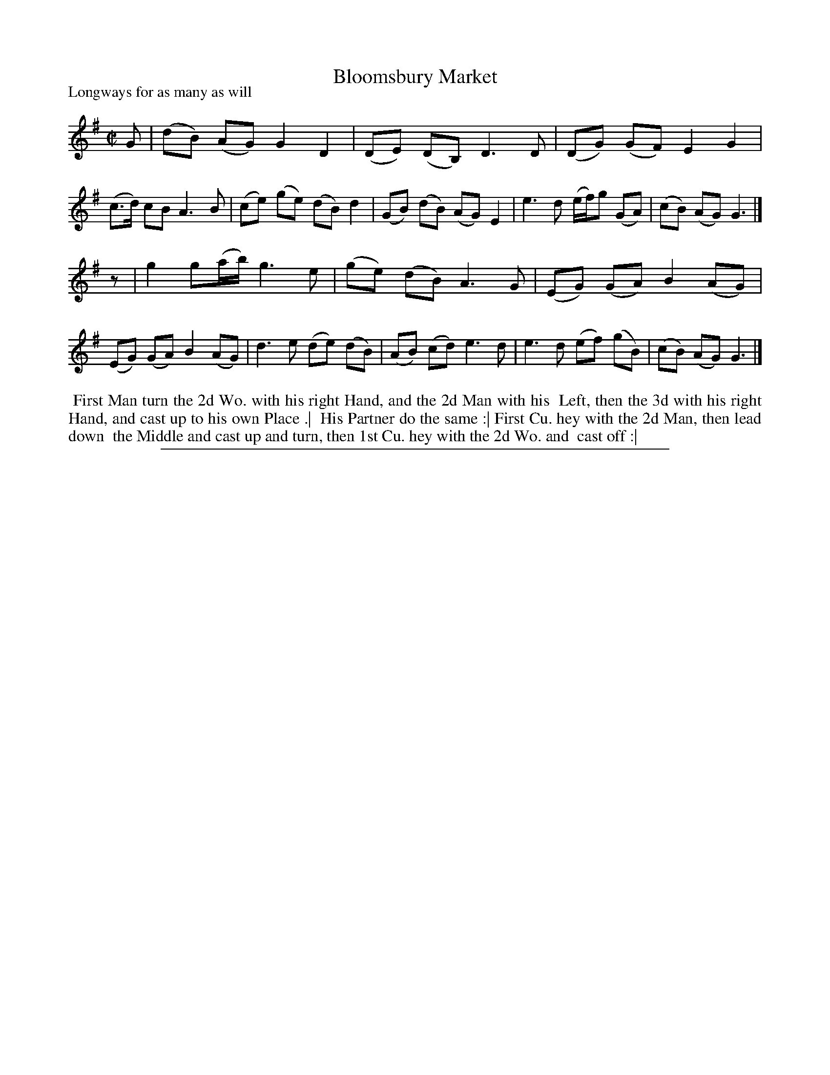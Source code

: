 X: 1
T: Bloomsbury Market
P: Longways for as many as will
%R: reel
B: "The Compleat Country Dancing-Master" printed by John Walsh, London 1740
S: 6: CCDM1 http://imslp.org/wiki/The_Compleat_Country_Dancing-Master_(Various) V.1 p.91 #133 (181)
Z: 2013 John Chambers <jc:trillian.mit.edu>
N: Fixed incorrect rhythms at phrase boundaries.
M: C|
L: 1/8
K: G
% - - - - - - - - - - - - - - - - - - - - - - - - -
G |\
(dB) (AG) G2 D2 | (DE) (DB,) D3 D | (DG) (GF) E2 G2 | (c>d) cB A3 B |\
(ce) (ge) (dB) d2 | (GB) (dB) (AG) E2 | e3 d (e/f/)g (GA) | (cB) (AG) G3 |]
z |\
g2 g(a/b/) g3 e | (ge) (dB) A3 G | (EG) (GA) B2 (AG) | (EG) (GA) B2 (AG) |\
d3 e (de) (dB) | (AB) (cd) e3 d | e3 d (ef) (gB) | (cB) (AG) G3 |]
% - - - - - - - - Dance description - - - - - - - -
%%begintext align
%% First Man turn the 2d Wo. with his right Hand, and the 2d Man with his
%% Left, then the 3d with his right Hand, and cast up to his own Place .|
%% His Partner do the same :| First Cu. hey with the 2d Man, then lead down
%% the Middle and cast up and turn, then 1st Cu. hey with the 2d Wo. and
%% cast off :|
%%endtext
%%sep 1 8 500
